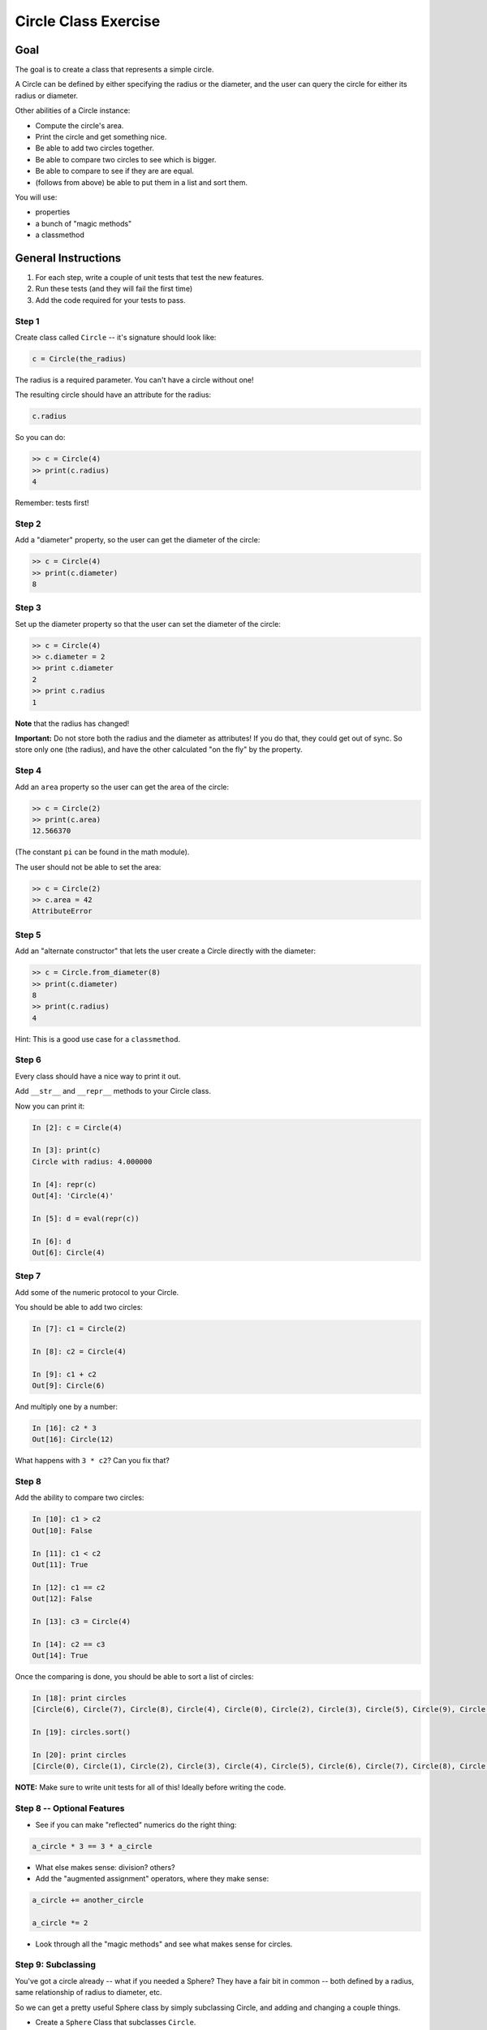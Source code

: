 .. _exercise_circle_class:

#####################
Circle Class Exercise
#####################

Goal
====

The goal is to create a class that represents a simple circle.

A Circle can be defined by either specifying the radius or the diameter, and the user can query the circle for either its radius or diameter.

Other abilities of a Circle instance:

* Compute the circle's area.
* Print the circle and get something nice.
* Be able to add two circles together.
* Be able to compare two circles to see which is bigger.
* Be able to compare to see if they are are equal.
* (follows from above) be able to put them in a list and sort them.

You will use:

- properties
- a bunch of "magic methods"
- a classmethod

General Instructions
====================

1. For each step, write a couple of unit tests that test the new features.
2. Run these tests (and they will fail the first time)
3. Add the code required for your tests to pass.

Step 1
------

Create class called ``Circle`` -- it's signature should look like:

.. code-block:: python

  c = Circle(the_radius)

The radius is a required parameter. You can't have a circle without one!

The resulting circle should have an attribute for the radius:

.. code-block:: python

  c.radius

So you can do:

.. code-block:: python

    >> c = Circle(4)
    >> print(c.radius)
    4

Remember: tests first!

Step 2
------

Add a "diameter" property, so the user can get the diameter of the circle:

.. code-block:: python

    >> c = Circle(4)
    >> print(c.diameter)
    8

Step 3
------

Set up the diameter property so that the user can set the diameter of the circle:

.. code-block:: python

    >> c = Circle(4)
    >> c.diameter = 2
    >> print c.diameter
    2
    >> print c.radius
    1

**Note** that the radius has changed!

**Important:** Do not store both the radius and the diameter as attributes! If you do that, they could get out of sync. So store only one (the radius), and have the other calculated "on the fly" by the property.

Step 4
------

Add an ``area`` property so the user can get the area of the circle:

.. code-block:: python

    >> c = Circle(2)
    >> print(c.area)
    12.566370

(The constant ``pi`` can be found in the math module).

The user should not be able to set the area:

.. code-block:: python

    >> c = Circle(2)
    >> c.area = 42
    AttributeError

Step 5
------

Add an "alternate constructor" that lets the user create a Circle directly with the diameter:

.. code-block:: python

    >> c = Circle.from_diameter(8)
    >> print(c.diameter)
    8
    >> print(c.radius)
    4

Hint: This is a good use case for a ``classmethod``.

Step 6
------

Every class should have a nice way to print it out.

Add ``__str__`` and ``__repr__`` methods to your Circle class.

Now you can print it:

.. code-block:: ipython

    In [2]: c = Circle(4)

    In [3]: print(c)
    Circle with radius: 4.000000

    In [4]: repr(c)
    Out[4]: 'Circle(4)'

    In [5]: d = eval(repr(c))

    In [6]: d
    Out[6]: Circle(4)

Step 7
------

Add some of the numeric protocol to your Circle.

You should be able to add two circles:

.. code-block:: ipython

    In [7]: c1 = Circle(2)

    In [8]: c2 = Circle(4)

    In [9]: c1 + c2
    Out[9]: Circle(6)

And multiply one by a number:

.. code-block:: ipython

    In [16]: c2 * 3
    Out[16]: Circle(12)

What happens with ``3 * c2``? Can you fix that?

Step 8
------

Add the ability to compare two circles:

.. code-block:: ipython

    In [10]: c1 > c2
    Out[10]: False

    In [11]: c1 < c2
    Out[11]: True

    In [12]: c1 == c2
    Out[12]: False

    In [13]: c3 = Circle(4)

    In [14]: c2 == c3
    Out[14]: True

Once the comparing is done, you should be able to sort a list of circles:

.. code-block:: ipython

    In [18]: print circles
    [Circle(6), Circle(7), Circle(8), Circle(4), Circle(0), Circle(2), Circle(3), Circle(5), Circle(9), Circle(1)]

    In [19]: circles.sort()

    In [20]: print circles
    [Circle(0), Circle(1), Circle(2), Circle(3), Circle(4), Circle(5), Circle(6), Circle(7), Circle(8), Circle(9)]

**NOTE:** Make sure to write unit tests for all of this! Ideally before writing the code.

Step 8 -- Optional Features
---------------------------

* See if you can make "reflected" numerics do the right thing:

.. code-block:: python

    a_circle * 3 == 3 * a_circle

* What else makes sense: division?  others?

* Add the "augmented assignment" operators, where they make sense:

.. code-block:: python

    a_circle += another_circle

    a_circle *= 2

* Look through all the "magic methods" and see what makes sense for circles.


Step 9: Subclassing
-------------------

You've got a circle already -- what if you needed a Sphere? They have a fair bit in common -- both defined by a radius, same relationship of radius to diameter, etc.

So we can get a pretty useful Sphere class by simply subclassing Circle, and adding and changing a couple things.

* Create a ``Sphere`` Class that subclasses ``Circle``.
* Override the ``__str__`` and ``__repr__`` methods to be appropriate for Spheres.
* Create a ``volume`` property that returns the volume (hint: volume of a sphere is: 4/3 pi r^3).
* Override the area property so that it either computes the surface area of a sphere (what's the formula for that???), or have it raise an exception: maybe ``NotImplementedError``.

Make sure to write some tests -- maybe ahead of time! -- that confirm that all this works. And the other things like addition, and sorting.

Check that the ``Sphere.from_diameter()`` alternate constructor actually creates a Sphere! You DO NOT have to write a new classmethod for that! Pretty cool, right?
